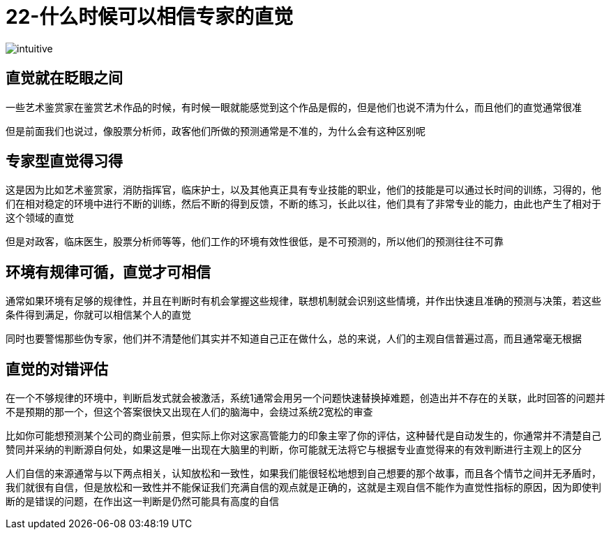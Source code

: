 # 22-什么时候可以相信专家的直觉

image::../../images/intuitive.png[]

## 直觉就在眨眼之间

一些艺术鉴赏家在鉴赏艺术作品的时候，有时候一眼就能感觉到这个作品是假的，但是他们也说不清为什么，而且他们的直觉通常很准

但是前面我们也说过，像股票分析师，政客他们所做的预测通常是不准的，为什么会有这种区别呢

## 专家型直觉得习得

这是因为比如艺术鉴赏家，消防指挥官，临床护士，以及其他真正具有专业技能的职业，他们的技能是可以通过长时间的训练，习得的，他们在相对稳定的环境中进行不断的训练，然后不断的得到反馈，不断的练习，长此以往，他们具有了非常专业的能力，由此也产生了相对于这个领域的直觉

但是对政客，临床医生，股票分析师等等，他们工作的环境有效性很低，是不可预测的，所以他们的预测往往不可靠

## 环境有规律可循，直觉才可相信

通常如果环境有足够的规律性，并且在判断时有机会掌握这些规律，联想机制就会识别这些情境，并作出快速且准确的预测与决策，若这些条件得到满足，你就可以相信某个人的直觉

同时也要警惕那些伪专家，他们并不清楚他们其实并不知道自己正在做什么，总的来说，人们的主观自信普遍过高，而且通常毫无根据

## 直觉的对错评估

在一个不够规律的环境中，判断启发式就会被激活，系统1通常会用另一个问题快速替换掉难题，创造出并不存在的关联，此时回答的问题并不是预期的那一个，但这个答案很快又出现在人们的脑海中，会绕过系统2宽松的审查

比如你可能想预测某个公司的商业前景，但实际上你对这家高管能力的印象主宰了你的评估，这种替代是自动发生的，你通常并不清楚自己赞同并采纳的判断源自何处，如果这是唯一出现在大脑里的判断，你可能就无法将它与根据专业直觉得来的有效判断进行主观上的区分

人们自信的来源通常与以下两点相关，认知放松和一致性，如果我们能很轻松地想到自己想要的那个故事，而且各个情节之间并无矛盾时，我们就很有自信，但是放松和一致性并不能保证我们充满自信的观点就是正确的，这就是主观自信不能作为直觉性指标的原因，因为即使判断的是错误的问题，在作出这一判断是仍然可能具有高度的自信
